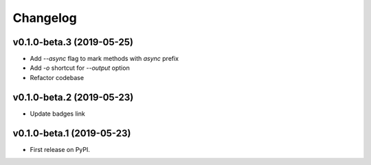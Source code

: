 Changelog
=========

v0.1.0-beta.3 (2019-05-25)
--------------------------

* Add `--async` flag to mark methods with `async` prefix
* Add `-o` shortcut for `--output` option
* Refactor codebase

v0.1.0-beta.2 (2019-05-23)
--------------------------

* Update badges link

v0.1.0-beta.1 (2019-05-23)
--------------------------

* First release on PyPI.
